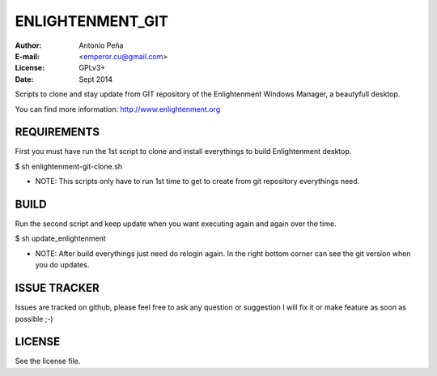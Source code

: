 ==================
 ENLIGHTENMENT_GIT
==================

:Author: Antonio Peña
:E-mail: <emperor.cu@gmail.com>
:License: GPLv3+
:Date: Sept 2014

Scripts to clone and stay update from GIT repository
of the Enlightenment Windows Manager, a beautyfull desktop.

You can find more information: http://www.enlightenment.org

REQUIREMENTS
============

First you must have run the 1st script to clone and install everythings to build Enlightenment desktop.

$ sh enlightenment-git-clone.sh

* NOTE: This scripts only have to run 1st time to get to create from git repository everythings need.

BUILD
=======

Run the second script and keep update when you want executing again and again over the time.

$ sh update_enlightenment

* NOTE: After build everythings just need do relogin again. In the right bottom corner can see the git version when you do updates.


ISSUE TRACKER
=============
Issues are tracked on github, please feel free to ask any question or suggestion
I will fix it or make feature as soon as possible ;-)


LICENSE
=======

See the license file.
